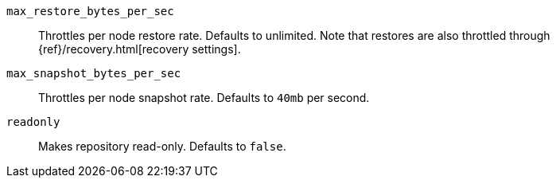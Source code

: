 `max_restore_bytes_per_sec`::

    Throttles per node restore rate. Defaults to unlimited.
    Note that restores are also throttled through {ref}/recovery.html[recovery settings].

`max_snapshot_bytes_per_sec`::

    Throttles per node snapshot rate. Defaults to `40mb` per second.

`readonly`::

    Makes repository read-only.  Defaults to `false`.
